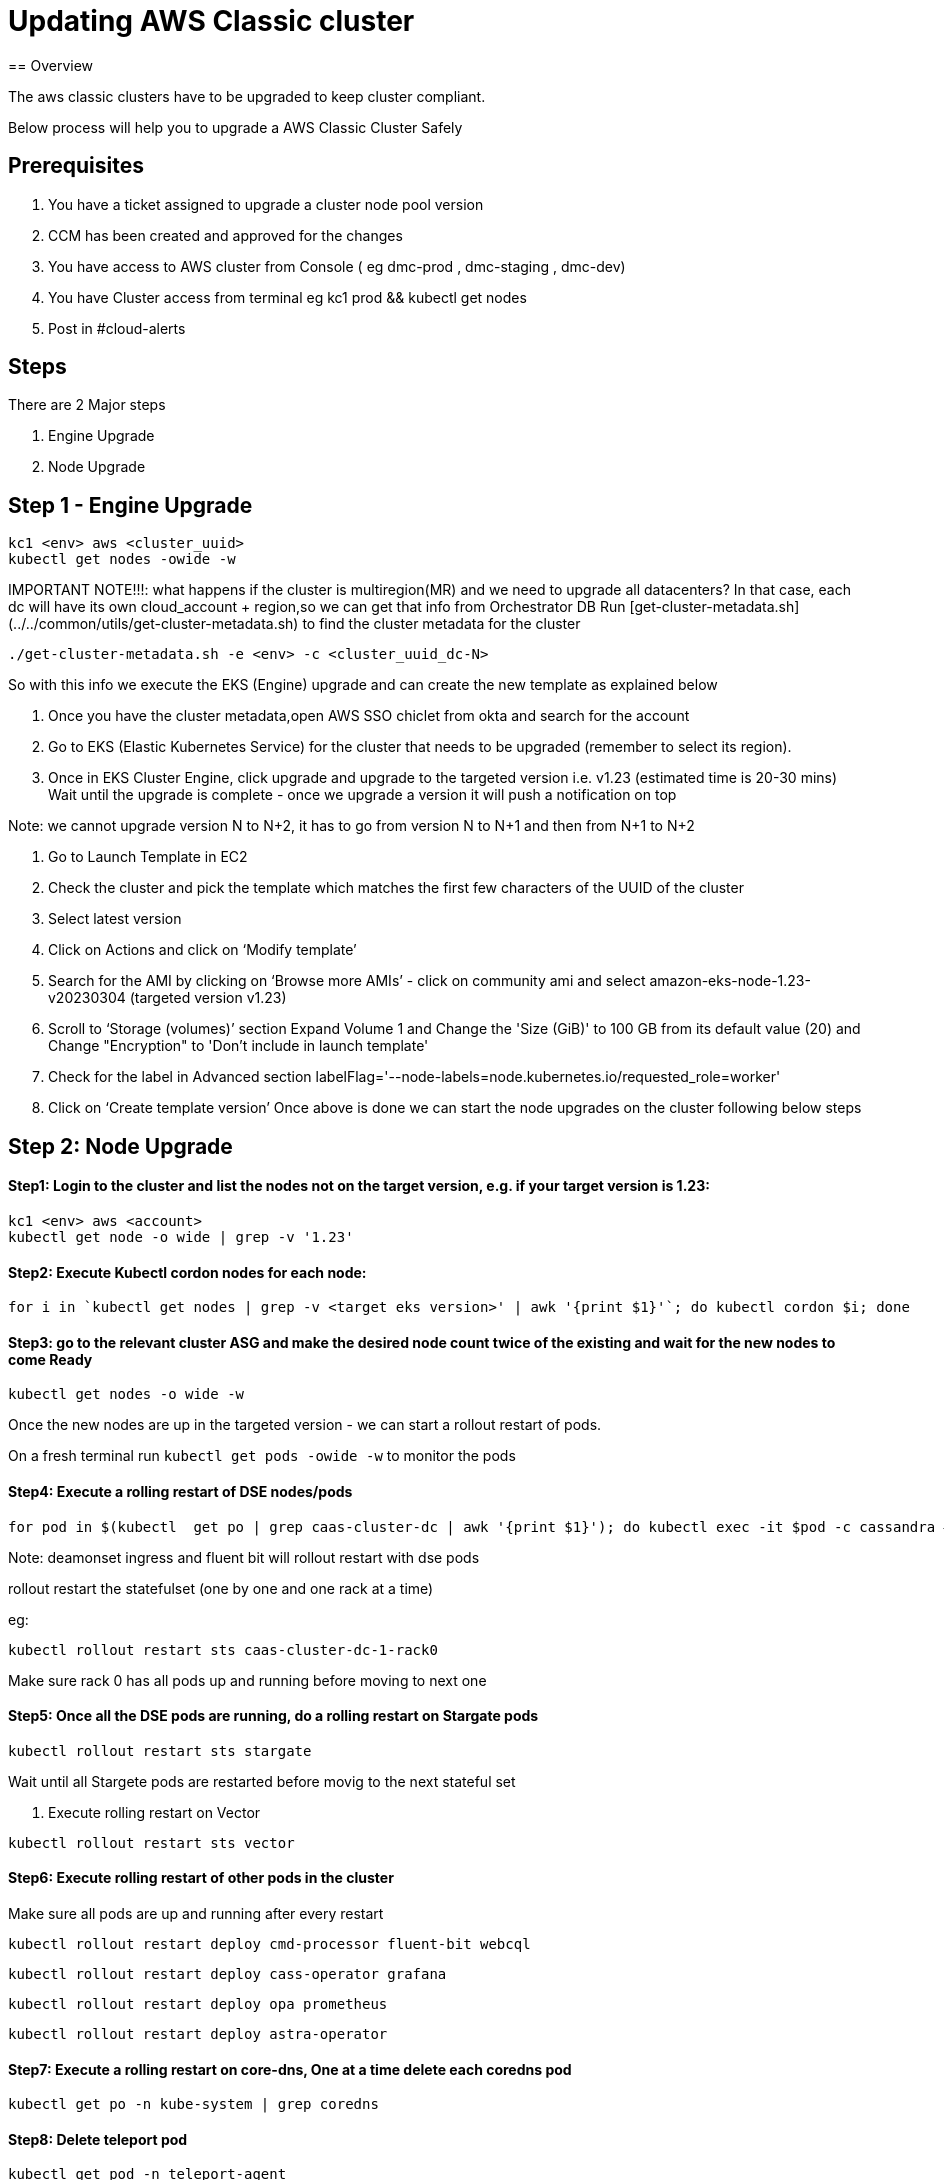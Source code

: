 = Updating AWS Classic cluster
== Overview

The aws classic clusters have to be upgraded to keep cluster compliant.

Below process will help you to upgrade a AWS Classic Cluster Safely

== Prerequisites

. You have a ticket assigned to upgrade a cluster node pool version
. CCM has been created and approved for the changes 
. You have access to AWS cluster from Console ( eg dmc-prod , dmc-staging , dmc-dev)
. You have Cluster access from terminal eg kc1 prod && kubectl get nodes
. Post in #cloud-alerts

== Steps

There are 2 Major steps

. Engine Upgrade

. Node Upgrade

== Step 1 - Engine Upgrade
[,shell]
----
kc1 <env> aws <cluster_uuid> 
kubectl get nodes -owide -w
----

IMPORTANT NOTE!!!: what happens if the cluster is multiregion(MR) and we need to upgrade all datacenters?
In that case, each dc will have its own cloud_account + region,so we can get that info from Orchestrator DB
Run [get-cluster-metadata.sh](../../common/utils/get-cluster-metadata.sh) to find the cluster metadata for the cluster 

```shell
./get-cluster-metadata.sh -e <env> -c <cluster_uuid_dc-N>
```
So with this info we execute the EKS (Engine) upgrade and can create the new template as explained below

. Once you have the cluster metadata,open AWS SSO chiclet from okta and search for the account
. Go to EKS (Elastic Kubernetes Service) for the cluster that needs to be upgraded (remember to select its region).
. Once in EKS Cluster Engine, click upgrade and upgrade to the targeted version i.e. v1.23 (estimated time is 20-30 mins)
  Wait until the upgrade is complete - once we upgrade a version it will push a notification on top

Note: we cannot upgrade version N to N+2, it has to go from version N to N+1 and then from N+1 to N+2

. Go to Launch Template in EC2
. Check the cluster and pick the template which matches the first few characters of the UUID of the cluster
. Select latest version

. Click on Actions and click on ‘Modify template’
. Search for the AMI by clicking on ‘Browse more AMIs’ - click on community ami and select amazon-eks-node-1.23-v20230304 (targeted version v1.23)
. Scroll to ‘Storage (volumes)’ section Expand Volume 1 and Change the 'Size (GiB)' to 100 GB from its default value (20) and Change "Encryption" to 'Don't include in launch template'
. Check for the label in Advanced section labelFlag='--node-labels=node.kubernetes.io/requested_role=worker'
. Click on ‘Create template version’
Once above is done we can start the node upgrades on the cluster following below steps 

== Step 2: Node Upgrade

==== Step1: Login to the cluster and list the nodes not on the target version, e.g. if your target version is 1.23:
[,shell]
----
kc1 <env> aws <account>
kubectl get node -o wide | grep -v '1.23'
----
==== Step2: Execute Kubectl cordon nodes for each node:
----
for i in `kubectl get nodes | grep -v <target eks version>' | awk '{print $1}'`; do kubectl cordon $i; done
----

==== Step3: go to the relevant cluster ASG and make the desired node count twice of the existing and wait for the new nodes to come Ready
[,shell]
----
kubectl get nodes -o wide -w
----

Once the new nodes are up in the targeted version - we can start a rollout restart of pods.

On a fresh terminal run `kubectl get pods -owide -w` to monitor the pods 

==== Step4: Execute a rolling restart of DSE nodes/pods
[,shell]
----
for pod in $(kubectl  get po | grep caas-cluster-dc | awk '{print $1}'); do kubectl exec -it $pod -c cassandra — nodetool flush; done
----
Note: deamonset ingress and fluent bit will rollout restart with dse pods

rollout restart the statefulset (one by one and one rack at a time)

eg:
[,shell]
----
kubectl rollout restart sts caas-cluster-dc-1-rack0
----
Make sure rack 0 has all pods up and running before moving to next one

==== Step5: Once all the DSE pods are running, do a rolling restart on Stargate pods
[,shell]
----
kubectl rollout restart sts stargate
----
Wait until all Stargete pods are restarted before movig to the next stateful set

. Execute rolling restart on Vector 
[,shell]
----
kubectl rollout restart sts vector
----

==== Step6: Execute rolling restart of other pods in the cluster
Make sure all pods are up and running after every restart
[,shell]
----
kubectl rollout restart deploy cmd-processor fluent-bit webcql
----
[,shell]
----
kubectl rollout restart deploy cass-operator grafana
----
[,shell]
----
kubectl rollout restart deploy opa prometheus
----
[,shell]
----
kubectl rollout restart deploy astra-operator
----

==== Step7: Execute a rolling restart on core-dns, One at a time delete each coredns pod
[,shell]
----
kubectl get po -n kube-system | grep coredns 
----

==== Step8: Delete teleport pod 
[,shell]
----
kubectl get pod -n teleport-agent

kubectl delete pod <pod-name> -n teleport-agent
----



CHECKS:
. Grafana dashboards
. SLA Health Checker Dashboard Monitoring
Keep the SLA Healthchecker Dashboard open and monitor if there are prolonged errors

Data (https://app.datadoghq.com/dashboard/rwj-2yk-6gs/astra-slo-data?fullscreen_end_ts=1698818054898&fullscreen_paused=false&fullscreen_refresh_mode=sliding&fullscreen_section=overview&fullscreen_start_ts=1698814454898&fullscreen_widget=513595057186032&refresh_mode=sliding&from_ts=1698817144067&to_ts=1698818044067&live=true)


== Step 7 Completion Notification

Mark the Task Completed and update the status and issues faced

Mark the CCM Completed

Update DBPE team in slack channel #astra-serverless-on-call












